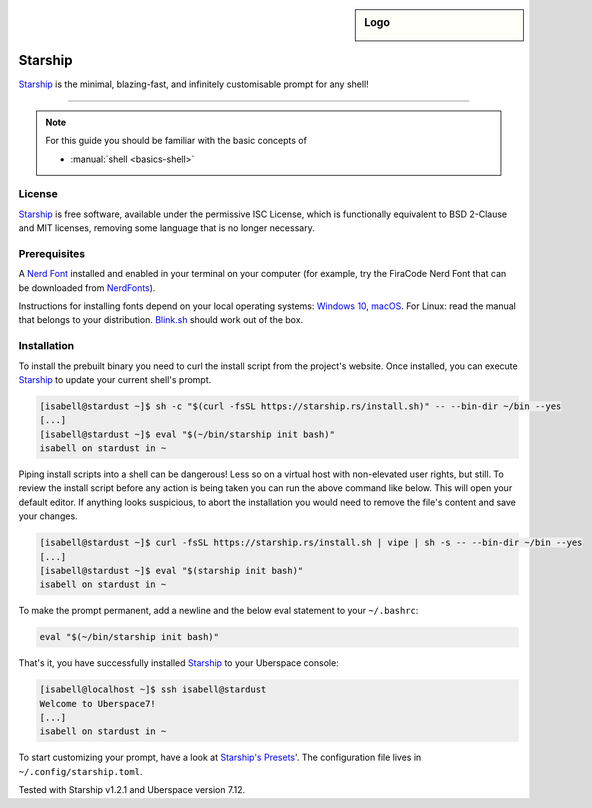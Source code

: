 .. highlight:: console

.. author:: Michi <https://github.com/michi-zuri>
.. author:: Mike <https://github.com/fooforge>

.. tag:: console
.. tag:: lang-rust

.. sidebar:: Logo

  .. image:: _static/images/starship.svg
      :align: center

########
Starship
########

.. tag_list::

Starship_ is the minimal, blazing-fast, and infinitely customisable prompt for
any shell!


----

.. image:: _static/images/starship.png

.. note:: For this guide you should be familiar with the basic concepts of

  * :manual:`shell <basics-shell>`

License
=======

Starship_ is free software, available under the permissive ISC License, which
is functionally equivalent to BSD 2-Clause and MIT licenses,
removing some language that is no longer necessary.

Prerequisites
=============

A `Nerd Font`_ installed and enabled in your terminal on your computer (for example, try the
FiraCode Nerd Font that can be downloaded from NerdFonts_).

Instructions for installing fonts depend on your local operating systems: `Windows 10`_,
macOS_. For Linux: read the manual that belongs to your distribution. Blink.sh_ should
work out of the box.

Installation
============

To install the prebuilt binary you need to curl the install script from the project's
website. Once installed, you can execute Starship_ to update your current shell's prompt.

.. code-block:: console

 [isabell@stardust ~]$ sh -c "$(curl -fsSL https://starship.rs/install.sh)" -- --bin-dir ~/bin --yes
 [...]
 [isabell@stardust ~]$ eval "$(~/bin/starship init bash)"
 isabell on stardust in ~

Piping install scripts into a shell can be dangerous! Less so on a virtual host with
non-elevated user rights, but still. To review the install script before any action is being taken
you can run the above command like below. This will open your default editor. If anything looks
suspicious, to abort the installation you would need to remove the file's content and save your changes.

.. code-block:: console

 [isabell@stardust ~]$ curl -fsSL https://starship.rs/install.sh | vipe | sh -s -- --bin-dir ~/bin --yes
 [...]
 [isabell@stardust ~]$ eval "$(starship init bash)"
 isabell on stardust in ~

To make the prompt permanent, add a newline and the below eval statement to your ``~/.bashrc``:

.. code-block:: console

 eval "$(~/bin/starship init bash)"

That's it, you have successfully installed Starship_ to your Uberspace console:

.. code-block:: console

 [isabell@localhost ~]$ ssh isabell@stardust
 Welcome to Uberspace7!
 [...]
 isabell on stardust in ~

To start customizing your prompt, have a look at `Starship's Presets`_'. The configuration file lives
in ``~/.config/starship.toml``.

.. _Starship: https://starship.rs/
.. _`Starship's Presets`: https://starship.rs/presets/#presets
.. _`Nerd Font`: https://www.nerdfonts.com/
.. _NerdFonts: https://www.nerdfonts.com/font-downloads
.. _`Windows 10`: https://support.microsoft.com/en-us/help/314960/how-to-install-or-remove-a-font-in-windows
.. _macOS: https://support.apple.com/en-us/HT201749
.. _blink.sh: https://blink.sh/

Tested with Starship v1.2.1 and Uberspace version 7.12.

.. author_list::
